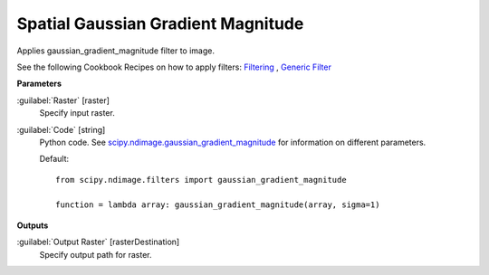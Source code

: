 .. _Spatial  Gaussian Gradient Magnitude:

************************************
Spatial  Gaussian Gradient Magnitude
************************************

Applies gaussian_gradient_magnitude filter to image.

See the following Cookbook Recipes on how to apply filters: 
`Filtering <https://enmap-box.readthedocs.io/en/latest/usr_section/usr_cookbook/filtering.html>`_
, `Generic Filter <https://enmap-box.readthedocs.io/en/latest/usr_section/usr_cookbook/generic_filter.html>`_

**Parameters**


:guilabel:`Raster` [raster]
    Specify input raster.


:guilabel:`Code` [string]
    Python code. See `scipy.ndimage.gaussian_gradient_magnitude <https://docs.scipy.org/doc/scipy/reference/generated/scipy.ndimage.gaussian_gradient_magnitude.html>`_ for information on different parameters.

    Default::

        from scipy.ndimage.filters import gaussian_gradient_magnitude
        
        function = lambda array: gaussian_gradient_magnitude(array, sigma=1)
        
**Outputs**


:guilabel:`Output Raster` [rasterDestination]
    Specify output path for raster.


